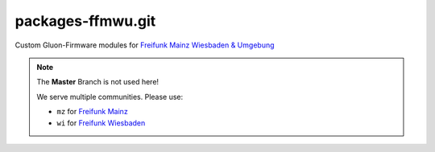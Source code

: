 packages-ffmwu.git
==================

Custom Gluon-Firmware modules for `Freifunk Mainz Wiesbaden & Umgebung <http://www.freifunk-mwu.de/>`_

.. note::
    The **Master** Branch is not used here!

    We serve multiple communities. Please use:

    * ``mz`` for `Freifunk Mainz <http://www.freifunk-mainz.de/>`_
    * ``wi`` for `Freifunk Wiesbaden <http://www.freifunk-wiesbaden.de/>`_
